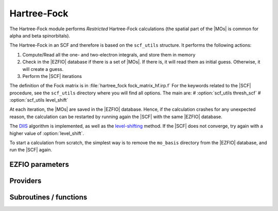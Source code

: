 .. _hartree_fock:

.. program:: hartree_fock

.. default-role:: option

============
Hartree-Fock
============


The Hartree-Fock module performs *Restricted* Hartree-Fock calculations (the
spatial part of the |MOs| is common for alpha and beta spinorbitals).

The Hartree-Fock in an SCF and therefore is based on the ``scf_utils`` structure. 
It performs the following actions:

#. Compute/Read all the one- and two-electron integrals, and store them in memory
#. Check in the |EZFIO| database if there is a set of |MOs|. If there is, it
   will read them as initial guess. Otherwise, it will create a guess.
#. Perform the |SCF| iterations

The definition of the Fock matrix is in :file:`hartree_fock fock_matrix_hf.irp.f` 
For the keywords related to the |SCF| procedure, see the ``scf_utils`` directory where you will find all options. 
The main are: 
# :option:`scf_utils thresh_scf` 
# :option:`scf_utils level_shift` 

At each iteration, the |MOs| are saved in the |EZFIO| database. Hence, if the calculation
crashes for any unexpected reason, the calculation can be restarted by running again
the |SCF| with the same |EZFIO| database.

The `DIIS`_ algorithm is implemented, as well as the `level-shifting`_ method.
If the |SCF| does not converge, try again with a higher value of :option:`level_shift`.

To start a calculation from scratch, the simplest way is to remove the
``mo_basis`` directory from the |EZFIO| database, and run the |SCF| again.




.. _DIIS: https://en.wikipedia.org/w/index.php?title=DIIS
.. _level-shifting: https://doi.org/10.1002/qua.560070407






EZFIO parameters
----------------

.. option:: energy

    Energy HF

    Default: 0.


Providers
---------


.. c:var:: ao_bi_elec_integral_alpha

    .. code:: text

        double precision, allocatable	:: ao_bi_elec_integral_alpha	(ao_num,ao_num)
        double precision, allocatable	:: ao_bi_elec_integral_beta	(ao_num,ao_num)

    File: :file:`fock_matrix_hf.irp.f`

    Alpha Fock matrix in AO basis set




.. c:var:: ao_bi_elec_integral_beta

    .. code:: text

        double precision, allocatable	:: ao_bi_elec_integral_alpha	(ao_num,ao_num)
        double precision, allocatable	:: ao_bi_elec_integral_beta	(ao_num,ao_num)

    File: :file:`fock_matrix_hf.irp.f`

    Alpha Fock matrix in AO basis set




.. c:var:: extra_e_contrib_density

    .. code:: text

        double precision	:: extra_e_contrib_density

    File: :file:`hf_energy.irp.f`

    Extra contribution to the SCF energy coming from the density. 
    For a Hartree-Fock calculation: extra_e_contrib_density = 0 
    For a Kohn-Sham or Range-separated Kohn-Sham: the exchange/correlation - trace of the V_xc potential




.. c:var:: fock_matrix_ao_alpha

    .. code:: text

        double precision, allocatable	:: fock_matrix_ao_alpha	(ao_num,ao_num)
        double precision, allocatable	:: fock_matrix_ao_beta	(ao_num,ao_num)

    File: :file:`fock_matrix_hf.irp.f`

    Alpha Fock matrix in AO basis set




.. c:var:: fock_matrix_ao_beta

    .. code:: text

        double precision, allocatable	:: fock_matrix_ao_alpha	(ao_num,ao_num)
        double precision, allocatable	:: fock_matrix_ao_beta	(ao_num,ao_num)

    File: :file:`fock_matrix_hf.irp.f`

    Alpha Fock matrix in AO basis set




.. c:var:: hf_energy

    .. code:: text

        double precision	:: hf_energy
        double precision	:: hf_two_electron_energy
        double precision	:: hf_one_electron_energy

    File: :file:`hf_energy.irp.f`

    Hartree-Fock energy containing the nuclear repulsion, and its one- and two-body components.




.. c:var:: hf_one_electron_energy

    .. code:: text

        double precision	:: hf_energy
        double precision	:: hf_two_electron_energy
        double precision	:: hf_one_electron_energy

    File: :file:`hf_energy.irp.f`

    Hartree-Fock energy containing the nuclear repulsion, and its one- and two-body components.




.. c:var:: hf_two_electron_energy

    .. code:: text

        double precision	:: hf_energy
        double precision	:: hf_two_electron_energy
        double precision	:: hf_one_electron_energy

    File: :file:`hf_energy.irp.f`

    Hartree-Fock energy containing the nuclear repulsion, and its one- and two-body components.




Subroutines / functions
-----------------------



.. c:function:: create_guess

    .. code:: text

        subroutine create_guess

    File: :file:`scf_old.irp.f`

    Create a MO guess if no MOs are present in the EZFIO directory





.. c:function:: run

    .. code:: text

        subroutine run

    File: :file:`scf_old.irp.f`

    Run SCF calculation





.. c:function:: scf

    .. code:: text

        subroutine scf

    File: :file:`scf_old.irp.f`

    Produce `Hartree_Fock` MO orbital output: mo_basis.mo_tot_num mo_basis.mo_label mo_basis.ao_md5 mo_basis.mo_coef mo_basis.mo_occ output: hartree_fock.energy optional: mo_basis.mo_coef


